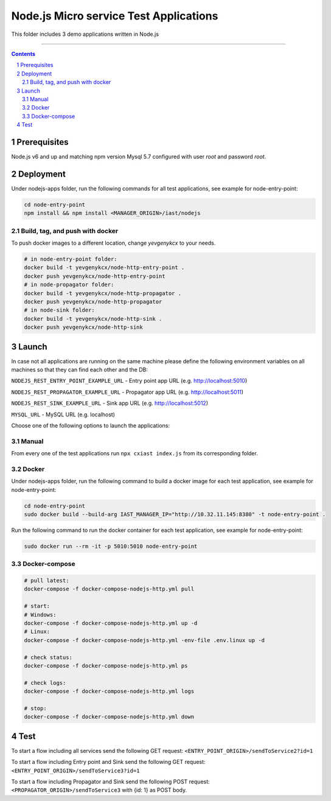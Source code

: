 Node.js Micro service Test Applications
#######################################

This folder includes 3 demo applications written in Node.js

-----

.. contents::

.. section-numbering::

Prerequisites
=============
Node.js v6 and up and matching npm version
Mysql 5.7 configured with user `root` and password `root`.

Deployment
==========
Under nodejs-apps folder, run the following commands for all test applications, see example for node-entry-point:

.. code-block:: shell

    cd node-entry-point
    npm install && npm install <MANAGER_ORIGIN>/iast/nodejs

Build, tag, and push with docker
--------------------------------

To push docker images to a different location, change *yevgenykcx* to your needs.

.. code-block:: bash

    # in node-entry-point folder:
    docker build -t yevgenykcx/node-http-entry-point .
    docker push yevgenykcx/node-http-entry-point
    # in node-propagator folder:
    docker build -t yevgenykcx/node-http-propagator .
    docker push yevgenykcx/node-http-propagator
    # in node-sink folder:
    docker build -t yevgenykcx/node-http-sink .
    docker push yevgenykcx/node-http-sink

Launch
======

In case not all applications are running on the same machine please define the following
environment variables on all machines so that they can find each other and the DB:

``NODEJS_REST_ENTRY_POINT_EXAMPLE_URL`` - Entry point app URL (e.g. http://localhost:5010)

``NODEJS_REST_PROPAGATOR_EXAMPLE_URL`` - Propagator app URL (e.g. http://localhost:5011)

``NODEJS_REST_SINK_EXAMPLE_URL``  - Sink app URL (e.g. http://localhost:5012)

``MYSQL_URL`` - MySQL URL (e.g. localhost)

Choose one of the following options to launch the applications:

Manual
------
From every one of the test applications run ``npx cxiast index.js`` from its corresponding folder.

Docker
------
Under nodejs-apps folder, run the following command to build a docker image for each test application, see example for node-entry-point:

.. code-block:: shell

  cd node-entry-point
  sudo docker build --build-arg IAST_MANAGER_IP="http://10.32.11.145:8380" -t node-entry-point .

Run the following command to run the docker container for each test application, see example for node-entry-point:

.. code-block:: shell

  sudo docker run --rm -it -p 5010:5010 node-entry-point

Docker-compose
--------------

.. code-block:: bash

    # pull latest:
    docker-compose -f docker-compose-nodejs-http.yml pull

    # start:
    # Windows:
    docker-compose -f docker-compose-nodejs-http.yml up -d
    # Linux:
    docker-compose -f docker-compose-nodejs-http.yml -env-file .env.linux up -d

    # check status:
    docker-compose -f docker-compose-nodejs-http.yml ps

    # check logs:
    docker-compose -f docker-compose-nodejs-http.yml logs

    # stop:
    docker-compose -f docker-compose-nodejs-http.yml down

Test
====
To start a flow including all services send the following GET request:
``<ENTRY_POINT_ORIGIN>/sendToService2?id=1``

To start a flow including Entry point and Sink send the following GET request:
``<ENTRY_POINT_ORIGIN>/sendToService3?id=1``

To start a flow including Propagator and Sink send the following POST request:
``<PROPAGATOR_ORIGIN>/sendToService3`` with {id: 1} as POST body.
